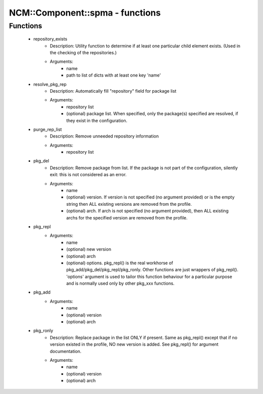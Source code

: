 ##################################
NCM\::Component\::spma - functions
##################################

Functions
---------

 - repository_exists
    - Description: Utility function to determine if at least one particular child element exists. (Used in the checking of the repositories.)
    - Arguments:
        - name
        - path to list of dicts with at least one key 'name'
 - resolve_pkg_rep
    - Description: Automatically fill "repository" field for package list
    - Arguments:
        - repository list
        - (optional) package list. When specified, only the package(s) specified are resolved, if they exist in the configuration.
 - purge_rep_list
    - Description: Remove unneeded repository information
    - Arguments:
        - repository list
 - pkg_del
    - Description: Remove package from list. If the package is not part of the configuration, silently exit: this is not considered as an error.
    - Arguments:
        - name
        - (optional) version. If version is not specified (no argument provided) or is the empty string then ALL existing versions are removed from the profile.
        - (optional) arch. If arch is not specified (no argument provided), then ALL existing archs for the specified version are removed from the profile.
 - pkg_repl
    - Arguments:
        - name
        - (optional) new version
        - (optional) arch
        - (optional) options. pkg_repl() is the real workhorse of pkg_add/pkg_del/pkg_repl/pkg_ronly. Other functions are just wrappers of pkg_repl(). 'options' argument is used to tailor this function behaviour for a particular purpose and is normally used only by other pkg_xxx functions.
 - pkg_add
    - Arguments:
        - name
        - (optional) version
        - (optional) arch
 - pkg_ronly
    - Description: Replace package in the list ONLY if present. Same as pkg_repl() except that if no version existed in the profile, NO new version is added. See pkg_repl() for argument documentation.
    - Arguments:
        - name
        - (optional) version
        - (optional) arch
